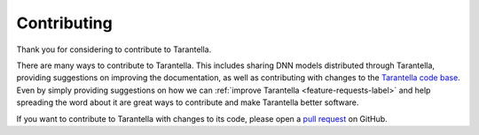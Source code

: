 .. _contributing-label:

Contributing
============

Thank you for considering to contribute to Tarantella.

There are many ways to contribute to Tarantella.
This includes sharing DNN models distributed through Tarantella,
providing suggestions on improving the documentation,
as well as contributing with changes to the
`Tarantella code base <https://github.com/cc-hpc-itwm/tarantella>`_.
Even by simply providing suggestions on how we can
:ref:`improve Tarantella <feature-requests-label>`
and help spreading the word about it are great ways to contribute
and make Tarantella better software.

If you want to contribute to Tarantella with changes to its code,
please open a `pull request <https://github.com/cc-hpc-itwm/tarantella/pulls>`_
on GitHub.
